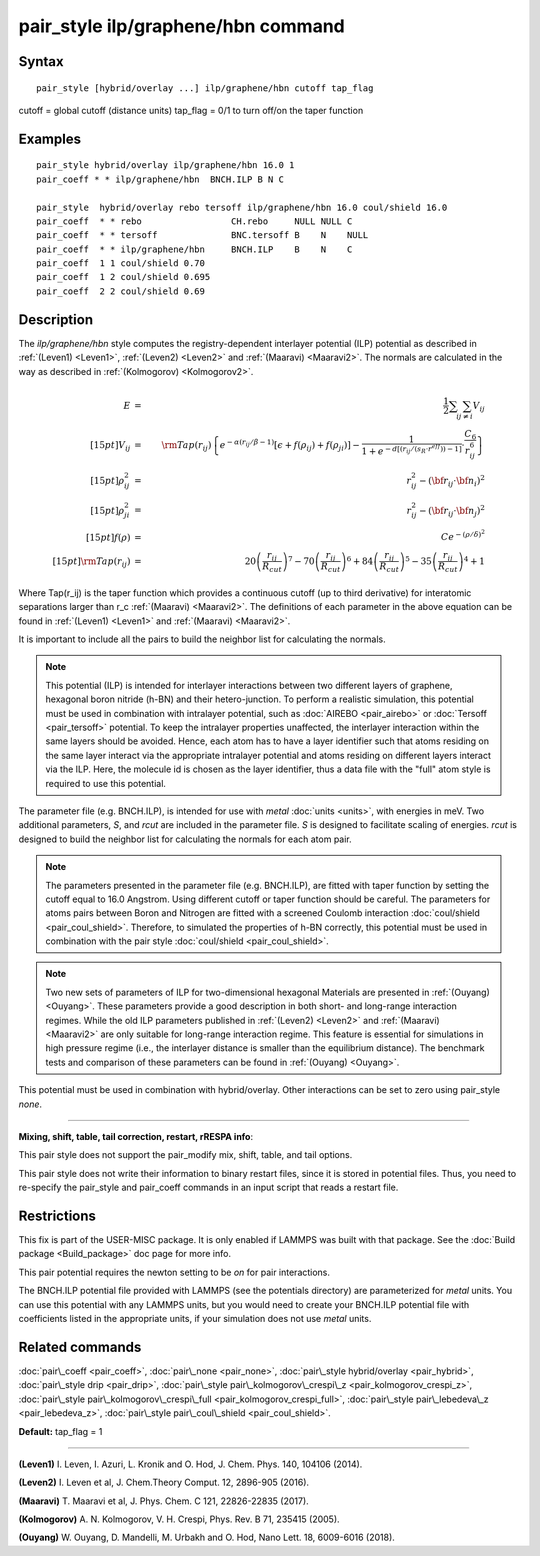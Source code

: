 .. index:: pair\_style ilp/graphene/hbn

pair\_style ilp/graphene/hbn command
====================================

Syntax
""""""


.. parsed-literal::

   pair_style [hybrid/overlay ...] ilp/graphene/hbn cutoff tap_flag

cutoff = global cutoff (distance units)
tap\_flag = 0/1 to turn off/on the taper function

Examples
""""""""


.. parsed-literal::

   pair_style hybrid/overlay ilp/graphene/hbn 16.0 1
   pair_coeff \* \* ilp/graphene/hbn  BNCH.ILP B N C

   pair_style  hybrid/overlay rebo tersoff ilp/graphene/hbn 16.0 coul/shield 16.0
   pair_coeff  \* \* rebo                 CH.rebo     NULL NULL C
   pair_coeff  \* \* tersoff              BNC.tersoff B    N    NULL
   pair_coeff  \* \* ilp/graphene/hbn     BNCH.ILP    B    N    C
   pair_coeff  1 1 coul/shield 0.70
   pair_coeff  1 2 coul/shield 0.695
   pair_coeff  2 2 coul/shield 0.69

Description
"""""""""""

The *ilp/graphene/hbn* style computes the registry-dependent interlayer
potential (ILP) potential as described in :ref:`(Leven1) <Leven1>`,
:ref:`(Leven2) <Leven2>` and :ref:`(Maaravi) <Maaravi2>`.
The normals are calculated in the way as described
in :ref:`(Kolmogorov) <Kolmogorov2>`.

.. math source doc: src/Eqs/pair_ilp_graphene_hbn.tex
.. math::

   E & = & \frac{1}{2} \sum_i \sum_{j \neq i} V_{ij} \\[15pt]
   V_{ij} & = & {\rm Tap}(r_{ij})\left \{ e^{-\alpha (r_{ij}/\beta -1)} 
   \left [ \epsilon + f(\rho_{ij}) + f(\rho_{ji})\right ] - 
   \frac{1}{1+e^{-d\left [ \left ( r_{ij}/\left (s_R \cdot r^{eff} \right ) \right )-1 \right ]}}
   \cdot \frac{C_6}{r^6_{ij}} \right \}\\[15pt]
   \rho_{ij}^2 & = & r_{ij}^2 - ({\bf r}_{ij} \cdot {\bf n}_i)^2 \\[15pt]
   \rho_{ji}^2 & = & r_{ij}^2 - ({\bf r}_{ij} \cdot {\bf n}_j)^2 \\[15pt]
   f(\rho) & = &  C e^{ -( \rho / \delta )^2 }\\[15pt]
   {\rm Tap}(r_{ij}) & = & 20\left ( \frac{r_{ij}}{R_{cut}} \right )^7 -
   70\left ( \frac{r_{ij}}{R_{cut}} \right )^6 +
   84\left ( \frac{r_{ij}}{R_{cut}} \right )^5 -
   35\left ( \frac{r_{ij}}{R_{cut}} \right )^4 + 1


Where Tap(r\_ij) is the taper function which provides a continuous
cutoff (up to third derivative) for interatomic separations larger than
r\_c :ref:`(Maaravi) <Maaravi2>`. The definitions of each parameter in the above
equation can be found in :ref:`(Leven1) <Leven1>` and :ref:`(Maaravi) <Maaravi2>`.

It is important to include all the pairs to build the neighbor list for
calculating the normals.

.. note::

   This potential (ILP) is intended for interlayer interactions between two
   different layers of graphene, hexagonal boron nitride (h-BN) and their hetero-junction.
   To perform a realistic simulation, this potential must be used in combination with
   intralayer potential, such as :doc:`AIREBO <pair_airebo>` or :doc:`Tersoff <pair_tersoff>` potential.
   To keep the intralayer properties unaffected, the interlayer interaction
   within the same layers should be avoided. Hence, each atom has to have a layer
   identifier such that atoms residing on the same layer interact via the
   appropriate intralayer potential and atoms residing on different layers
   interact via the ILP. Here, the molecule id is chosen as the layer identifier,
   thus a data file with the "full" atom style is required to use this potential.

The parameter file (e.g. BNCH.ILP), is intended for use with *metal*
:doc:`units <units>`, with energies in meV. Two additional parameters,
*S*\ , and *rcut* are included in the parameter file. *S* is designed to
facilitate scaling of energies. *rcut* is designed to build the neighbor
list for calculating the normals for each atom pair.

.. note::

   The parameters presented in the parameter file (e.g. BNCH.ILP),
   are fitted with taper function by setting the cutoff equal to 16.0
   Angstrom.  Using different cutoff or taper function should be careful.
   The parameters for atoms pairs between Boron and Nitrogen are fitted with
   a screened Coulomb interaction :doc:`coul/shield <pair_coul_shield>`. Therefore,
   to simulated the properties of h-BN correctly, this potential must be used in
   combination with the pair style :doc:`coul/shield <pair_coul_shield>`.

.. note::

   Two new sets of parameters of ILP for two-dimensional hexagonal
   Materials are presented in :ref:`(Ouyang) <Ouyang>`.  These parameters provide
   a good description in both short- and long-range interaction regimes.
   While the old ILP parameters published in :ref:`(Leven2) <Leven2>` and
   :ref:`(Maaravi) <Maaravi2>` are only suitable for long-range interaction
   regime. This feature is essential for simulations in high pressure
   regime (i.e., the interlayer distance is smaller than the equilibrium
   distance).  The benchmark tests and comparison of these parameters can
   be found in :ref:`(Ouyang) <Ouyang>`.

This potential must be used in combination with hybrid/overlay.
Other interactions can be set to zero using pair\_style *none*\ .


----------


**Mixing, shift, table, tail correction, restart, rRESPA info**\ :

This pair style does not support the pair\_modify mix, shift, table, and
tail options.

This pair style does not write their information to binary restart
files, since it is stored in potential files. Thus, you need to
re-specify the pair\_style and pair\_coeff commands in an input script
that reads a restart file.

Restrictions
""""""""""""


This fix is part of the USER-MISC package.  It is only enabled if
LAMMPS was built with that package.  See the :doc:`Build package <Build_package>` doc page for more info.

This pair potential requires the newton setting to be *on* for pair
interactions.

The BNCH.ILP potential file provided with LAMMPS (see the potentials
directory) are parameterized for *metal* units.  You can use this
potential with any LAMMPS units, but you would need to create your
BNCH.ILP potential file with coefficients listed in the appropriate
units, if your simulation does not use *metal* units.

Related commands
""""""""""""""""

:doc:`pair\_coeff <pair_coeff>`,
:doc:`pair\_none <pair_none>`,
:doc:`pair\_style hybrid/overlay <pair_hybrid>`,
:doc:`pair\_style drip <pair_drip>`,
:doc:`pair\_style pair\_kolmogorov\_crespi\_z <pair_kolmogorov_crespi_z>`,
:doc:`pair\_style pair\_kolmogorov\_crespi\_full <pair_kolmogorov_crespi_full>`,
:doc:`pair\_style pair\_lebedeva\_z <pair_lebedeva_z>`,
:doc:`pair\_style pair\_coul\_shield <pair_coul_shield>`.

**Default:** tap\_flag = 1


----------


.. _Leven1:



**(Leven1)** I. Leven, I. Azuri, L. Kronik and O. Hod, J. Chem. Phys. 140, 104106 (2014).

.. _Leven2:



**(Leven2)** I. Leven et al, J. Chem.Theory Comput. 12, 2896-905 (2016).

.. _Maaravi2:



**(Maaravi)** T. Maaravi et al, J. Phys. Chem. C 121, 22826-22835 (2017).

.. _Kolmogorov2:



**(Kolmogorov)** A. N. Kolmogorov, V. H. Crespi, Phys. Rev. B 71, 235415 (2005).

.. _Ouyang:



**(Ouyang)** W. Ouyang, D. Mandelli, M. Urbakh and O. Hod, Nano Lett. 18, 6009-6016 (2018).


.. _lws: http://lammps.sandia.gov
.. _ld: Manual.html
.. _lc: Commands_all.html

